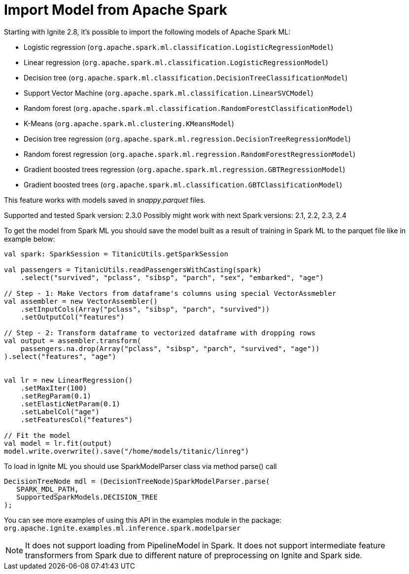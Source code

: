 // Licensed to the Apache Software Foundation (ASF) under one or more
// contributor license agreements.  See the NOTICE file distributed with
// this work for additional information regarding copyright ownership.
// The ASF licenses this file to You under the Apache License, Version 2.0
// (the "License"); you may not use this file except in compliance with
// the License.  You may obtain a copy of the License at
//
// http://www.apache.org/licenses/LICENSE-2.0
//
// Unless required by applicable law or agreed to in writing, software
// distributed under the License is distributed on an "AS IS" BASIS,
// WITHOUT WARRANTIES OR CONDITIONS OF ANY KIND, either express or implied.
// See the License for the specific language governing permissions and
// limitations under the License.
= Import Model from Apache Spark

Starting with Ignite 2.8,  it's possible to import the following models of Apache Spark ML:

- Logistic regression (`org.apache.spark.ml.classification.LogisticRegressionModel`)
- Linear regression (`org.apache.spark.ml.classification.LogisticRegressionModel`)
- Decision tree (`org.apache.spark.ml.classification.DecisionTreeClassificationModel`)
- Support Vector Machine (`org.apache.spark.ml.classification.LinearSVCModel`)
- Random forest (`org.apache.spark.ml.classification.RandomForestClassificationModel`)
- K-Means (`org.apache.spark.ml.clustering.KMeansModel`)
- Decision tree regression (`org.apache.spark.ml.regression.DecisionTreeRegressionModel`)
- Random forest regression (`org.apache.spark.ml.regression.RandomForestRegressionModel`)
- Gradient boosted trees regression (`org.apache.spark.ml.regression.GBTRegressionModel`)
- Gradient boosted trees (`org.apache.spark.ml.classification.GBTClassificationModel`)

This feature works with models saved in _snappy.parquet_ files.

Supported and tested Spark version: 2.3.0
Possibly might work with next Spark versions: 2.1, 2.2, 2.3, 2.4

To get the model from Spark ML you should save the model built as a result of training in Spark ML to the parquet file like in example below:


[source, scala]
----
val spark: SparkSession = TitanicUtils.getSparkSession

val passengers = TitanicUtils.readPassengersWithCasting(spark)
    .select("survived", "pclass", "sibsp", "parch", "sex", "embarked", "age")

// Step - 1: Make Vectors from dataframe's columns using special VectorAssmebler
val assembler = new VectorAssembler()
    .setInputCols(Array("pclass", "sibsp", "parch", "survived"))
    .setOutputCol("features")

// Step - 2: Transform dataframe to vectorized dataframe with dropping rows
val output = assembler.transform(
    passengers.na.drop(Array("pclass", "sibsp", "parch", "survived", "age"))
).select("features", "age")


val lr = new LinearRegression()
    .setMaxIter(100)
    .setRegParam(0.1)
    .setElasticNetParam(0.1)
    .setLabelCol("age")
    .setFeaturesCol("features")

// Fit the model
val model = lr.fit(output)
model.write.overwrite().save("/home/models/titanic/linreg")
----


To load in Ignite ML you should use SparkModelParser class via method parse() call


[source, java]
----
DecisionTreeNode mdl = (DecisionTreeNode)SparkModelParser.parse(
   SPARK_MDL_PATH,
   SupportedSparkModels.DECISION_TREE
);
----

You can see more examples of using this API in the examples module in the package: `org.apache.ignite.examples.ml.inference.spark.modelparser`

NOTE: It does not support loading from PipelineModel in Spark.
It does not support intermediate feature transformers from Spark due to different nature of preprocessing on Ignite and Spark side.

